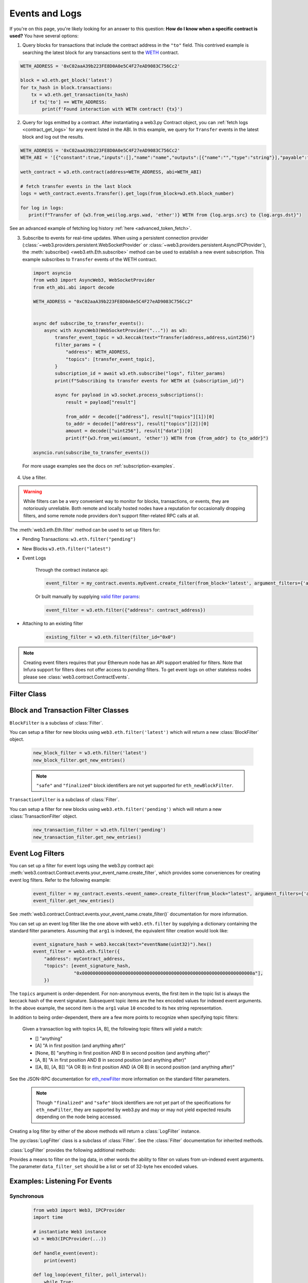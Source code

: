 .. _filtering:

Events and Logs
===============

If you're on this page, you're likely looking for an answer to this question:
**How do I know when a specific contract is used?** You have several options:

1. Query blocks for transactions that include the contract address in the ``"to"`` field.
   This contrived example is searching the latest block for any transactions sent to the
   WETH_ contract.

.. code-block:: python

   WETH_ADDRESS = '0xC02aaA39b223FE8D0A0e5C4F27eAD9083C756Cc2'

   block = w3.eth.get_block('latest')
   for tx_hash in block.transactions:
       tx = w3.eth.get_transaction(tx_hash)
       if tx['to'] == WETH_ADDRESS:
           print(f'Found interaction with WETH contract! {tx}')

2. Query for logs emitted by a contract. After instantiating a web3.py Contract object,
   you can :ref:`fetch logs <contract_get_logs>` for any event listed in the ABI.  In this
   example, we query for ``Transfer`` events in the latest block and log out the results.

.. code-block:: python

   WETH_ADDRESS = '0xC02aaA39b223FE8D0A0e5C4F27eAD9083C756Cc2'
   WETH_ABI = '[{"constant":true,"inputs":[],"name":"name","outputs":[{"name":"","type":"string"}],"payable":false,"stateMutability":"view","type":"function"},{"constant":false,"inputs":[{"name":"guy","type":"address"},{"name":"wad","type":"uint256"}],"name":"approve","outputs":[{"name":"","type":"bool"}],"payable":false,"stateMutability":"nonpayable","type":"function"},{"constant":true,"inputs":[],"name":"totalSupply","outputs":[{"name":"","type":"uint256"}],"payable":false,"stateMutability":"view","type":"function"},{"constant":false,"inputs":[{"name":"src","type":"address"},{"name":"dst","type":"address"},{"name":"wad","type":"uint256"}],"name":"transferFrom","outputs":[{"name":"","type":"bool"}],"payable":false,"stateMutability":"nonpayable","type":"function"},{"constant":false,"inputs":[{"name":"wad","type":"uint256"}],"name":"withdraw","outputs":[],"payable":false,"stateMutability":"nonpayable","type":"function"},{"constant":true,"inputs":[],"name":"decimals","outputs":[{"name":"","type":"uint8"}],"payable":false,"stateMutability":"view","type":"function"},{"constant":true,"inputs":[{"name":"","type":"address"}],"name":"balanceOf","outputs":[{"name":"","type":"uint256"}],"payable":false,"stateMutability":"view","type":"function"},{"constant":true,"inputs":[],"name":"symbol","outputs":[{"name":"","type":"string"}],"payable":false,"stateMutability":"view","type":"function"},{"constant":false,"inputs":[{"name":"dst","type":"address"},{"name":"wad","type":"uint256"}],"name":"transfer","outputs":[{"name":"","type":"bool"}],"payable":false,"stateMutability":"nonpayable","type":"function"},{"constant":false,"inputs":[],"name":"deposit","outputs":[],"payable":true,"stateMutability":"payable","type":"function"},{"constant":true,"inputs":[{"name":"","type":"address"},{"name":"","type":"address"}],"name":"allowance","outputs":[{"name":"","type":"uint256"}],"payable":false,"stateMutability":"view","type":"function"},{"payable":true,"stateMutability":"payable","type":"fallback"},{"anonymous":false,"inputs":[{"indexed":true,"name":"src","type":"address"},{"indexed":true,"name":"guy","type":"address"},{"indexed":false,"name":"wad","type":"uint256"}],"name":"Approval","type":"event"},{"anonymous":false,"inputs":[{"indexed":true,"name":"src","type":"address"},{"indexed":true,"name":"dst","type":"address"},{"indexed":false,"name":"wad","type":"uint256"}],"name":"Transfer","type":"event"},{"anonymous":false,"inputs":[{"indexed":true,"name":"dst","type":"address"},{"indexed":false,"name":"wad","type":"uint256"}],"name":"Deposit","type":"event"},{"anonymous":false,"inputs":[{"indexed":true,"name":"src","type":"address"},{"indexed":false,"name":"wad","type":"uint256"}],"name":"Withdrawal","type":"event"}]'

   weth_contract = w3.eth.contract(address=WETH_ADDRESS, abi=WETH_ABI)

   # fetch transfer events in the last block
   logs = weth_contract.events.Transfer().get_logs(from_block=w3.eth.block_number)

   for log in logs:
      print(f"Transfer of {w3.from_wei(log.args.wad, 'ether')} WETH from {log.args.src} to {log.args.dst}")

See an advanced example of fetching log history :ref:`here <advanced_token_fetch>`.

3. Subscribe to events for real-time updates. When using a persistent connection provider
   (:class:`~web3.providers.persistent.WebSocketProvider` or
   :class:`~web3.providers.persistent.AsyncIPCProvider`), the
   :meth:`subscribe() <web3.eth.Eth.subscribe>` method can be used to establish a new
   event subscription. This example subscribes to ``Transfer`` events of the WETH contract.

  .. code-block:: python

    import asyncio
    from web3 import AsyncWeb3, WebSocketProvider
    from eth_abi.abi import decode

    WETH_ADDRESS = "0xC02aaA39b223FE8D0A0e5C4F27eAD9083C756Cc2"


    async def subscribe_to_transfer_events():
        async with AsyncWeb3(WebSocketProvider("...")) as w3:
            transfer_event_topic = w3.keccak(text="Transfer(address,address,uint256)")
            filter_params = {
                "address": WETH_ADDRESS,
                "topics": [transfer_event_topic],
            }
            subscription_id = await w3.eth.subscribe("logs", filter_params)
            print(f"Subscribing to transfer events for WETH at {subscription_id}")

            async for payload in w3.socket.process_subscriptions():
                result = payload["result"]

                from_addr = decode(["address"], result["topics"][1])[0]
                to_addr = decode(["address"], result["topics"][2])[0]
                amount = decode(["uint256"], result["data"])[0]
                print(f"{w3.from_wei(amount, 'ether')} WETH from {from_addr} to {to_addr}")

    asyncio.run(subscribe_to_transfer_events())


  For more usage examples see the docs on :ref:`subscription-examples`.

4. Use a filter.

.. warning ::

  While filters can be a very convenient way to monitor for blocks, transactions, or
  events, they are notoriously unreliable. Both remote and locally hosted nodes have
  a reputation for occasionally dropping filters, and some remote node providers don't
  support filter-related RPC calls at all.

.. py:module:: web3.utils.filters

The :meth:`web3.eth.Eth.filter` method can be used to set up filters for:

* Pending Transactions: ``w3.eth.filter("pending")``

* New Blocks ``w3.eth.filter("latest")``

* Event Logs

    Through the contract instance api:

    .. code-block:: python

        event_filter = my_contract.events.myEvent.create_filter(from_block='latest', argument_filters={'arg1':10})

    Or built manually by supplying `valid filter params <https://github.com/ethereum/execution-apis/blob/bea0266c42919a2fb3ee524fb91e624a23bc17c5/src/schemas/filter.json#L28>`_:

    .. code-block:: python

        event_filter = w3.eth.filter({"address": contract_address})

* Attaching to an existing filter

    .. code-block:: python

        existing_filter = w3.eth.filter(filter_id="0x0")

.. note ::

    Creating event filters requires that your Ethereum node has an API support enabled for filters.
    Note that Infura support for filters does not offer access to `pending` filters.
    To get event logs on other stateless nodes please see :class:`web3.contract.ContractEvents`.



Filter Class
------------

.. py:class:: Filter(web3, filter_id)

.. py:attribute:: Filter.filter_id

    The ``filter_id`` for this filter as returned by the ``eth_newFilter`` RPC
    method when this filter was created.


.. py:method:: Filter.get_new_entries()

    Retrieve new entries for this filter.

    Logs will be retrieved using the
    :func:`web3.eth.Eth.get_filter_changes` which returns only new entries since the last
    poll.


.. py:method:: Filter.get_all_entries()

    Retrieve all entries for this filter.

    Logs will be retrieved using the
    :func:`web3.eth.Eth.get_filter_logs` which returns all entries that match the given
    filter.


.. py:method:: Filter.format_entry(entry)

    Hook for subclasses to modify the format of the log entries this filter
    returns, or passes to its callback functions.

    By default this returns the ``entry`` parameter unmodified.


.. py:method:: Filter.is_valid_entry(entry)

    Hook for subclasses to add additional programmatic filtering.  The default
    implementation always returns ``True``.


Block and Transaction Filter Classes
------------------------------------

.. py:class:: BlockFilter(...)

``BlockFilter`` is a subclass of :class:`Filter`.

You can setup a filter for new blocks using ``web3.eth.filter('latest')`` which
will return a new :class:`BlockFilter` object.

    .. code-block:: python

        new_block_filter = w3.eth.filter('latest')
        new_block_filter.get_new_entries()

    .. note::

        ``"safe"`` and ``"finalized"`` block identifiers are not yet supported for
        ``eth_newBlockFilter``.

.. py:class:: TransactionFilter(...)

``TransactionFilter`` is a subclass of :class:`Filter`.

You can setup a filter for new blocks using ``web3.eth.filter('pending')`` which
will return a new :class:`TransactionFilter` object.

    .. code-block:: python

        new_transaction_filter = w3.eth.filter('pending')
        new_transaction_filter.get_new_entries()


Event Log Filters
-----------------

You can set up a filter for event logs using the web3.py contract api:
:meth:`web3.contract.Contract.events.your_event_name.create_filter`, which provides some conveniences for
creating event log filters. Refer to the following example:

    .. code-block:: python

        event_filter = my_contract.events.<event_name>.create_filter(from_block="latest", argument_filters={'arg1':10})
        event_filter.get_new_entries()

See :meth:`web3.contract.Contract.events.your_event_name.create_filter()` documentation for more information.

You can set up an event log filter like the one above with ``web3.eth.filter`` by supplying a
dictionary containing the standard filter parameters. Assuming that ``arg1`` is indexed, the
equivalent filter creation would look like:

    .. code-block:: python

        event_signature_hash = web3.keccak(text="eventName(uint32)").hex()
        event_filter = web3.eth.filter({
            "address": myContract_address,
            "topics": [event_signature_hash,
                       "0x000000000000000000000000000000000000000000000000000000000000000a"],
            })

The ``topics`` argument is order-dependent. For non-anonymous events, the first item in the topic list is always the keccack hash of the event signature. Subsequent topic items are the hex encoded values for indexed event arguments. In the above example, the second item is the ``arg1`` value ``10`` encoded to its hex string representation.

In addition to being order-dependent, there are a few more points to recognize when specifying topic filters:

    Given a transaction log with topics [A, B], the following topic filters will yield a match:

    - [] "anything"
    - [A] "A in first position (and anything after)"
    - [None, B] "anything in first position AND B in second position (and anything after)"
    - [A, B] "A in first position AND B in second position (and anything after)"
    - [[A, B], [A, B]] "(A OR B) in first position AND (A OR B) in second position (and anything after)"

See the JSON-RPC documentation for `eth_newFilter <https://ethereum.org/en/developers/docs/apis/json-rpc/#eth_newfilter>`_ more information on the standard filter parameters.

    .. note::

        Though ``"finalized"`` and ``"safe"`` block identifiers are not yet part of the
        specifications for ``eth_newFilter``, they are supported by web3.py and may or
        may not yield expected results depending on the node being accessed.

Creating a log filter by either of the above methods will return a :class:`LogFilter` instance.

.. py:class:: LogFilter(web3, filter_id, log_entry_formatter=None, data_filter_set=None)

The :py:class:`LogFilter` class is a subclass of :class:`Filter`.  See the :class:`Filter`
documentation for inherited methods.

:class:`LogFilter` provides the following additional
methods:

.. py:method:: LogFilter.set_data_filters(data_filter_set)

Provides a means to filter on the log data, in other words the ability to filter on values from
un-indexed event arguments. The parameter ``data_filter_set`` should be a list or set of 32-byte hex encoded values.

Examples: Listening For Events
------------------------------

Synchronous
~~~~~~~~~~~

    .. code-block:: python

        from web3 import Web3, IPCProvider
        import time

        # instantiate Web3 instance
        w3 = Web3(IPCProvider(...))

        def handle_event(event):
            print(event)

        def log_loop(event_filter, poll_interval):
            while True:
                for event in event_filter.get_new_entries():
                    handle_event(event)
                time.sleep(poll_interval)

        def main():
            block_filter = w3.eth.filter('latest')
            log_loop(block_filter, 2)

        if __name__ == '__main__':
            main()

.. _asynchronous_filters:

Asynchronous Filter Polling
~~~~~~~~~~~~~~~~~~~~~~~~~~~

Starting with web3 version 4, the ``watch`` method was taken out of the web3 filter objects.
There are many decisions to be made when designing a system regarding threading and concurrency.
Rather than force a decision, web3 leaves these choices up to the user. Below are some example
implementations of asynchronous filter-event handling that can serve as starting points.

Single threaded concurrency with ``async`` and ``await``
````````````````````````````````````````````````````````

Beginning in python 3.5, the ``async`` and ``await`` built-in keywords were added.  These provide a
shared api for coroutines that can be utilized by modules such as the built-in asyncio_.  Below is
an example event loop using asyncio_, that polls multiple web3 filter object, and passes new
entries to a handler.

        .. code-block:: python

            from web3 import Web3, IPCProvider
            import asyncio

            # instantiate Web3 instance
            w3 = Web3(IPCProvider(...))

            def handle_event(event):
                print(event)
                # and whatever

            async def log_loop(event_filter, poll_interval):
                while True:
                    for event in event_filter.get_new_entries():
                        handle_event(event)
                    await asyncio.sleep(poll_interval)

            def main():
                block_filter = w3.eth.filter('latest')
                tx_filter = w3.eth.filter('pending')
                loop = asyncio.get_event_loop()
                try:
                    loop.run_until_complete(
                        asyncio.gather(
                            log_loop(block_filter, 2),
                            log_loop(tx_filter, 2)))
                finally:
                    loop.close()

            if __name__ == '__main__':
                main()

    Read the asyncio_ documentation for more information.

Running the event loop in a separate thread
```````````````````````````````````````````

Here is an extended version of above example, where the event loop is run in a separate thread,
releasing the ``main`` function for other tasks.

        .. code-block:: python

            from web3 import Web3, IPCProvider
            from threading import Thread
            import time

            # instantiate Web3 instance
            w3 = Web3(IPCProvider(...))

            def handle_event(event):
                print(event)
                # and whatever


            def log_loop(event_filter, poll_interval):
                while True:
                    for event in event_filter.get_new_entries():
                        handle_event(event)
                    time.sleep(poll_interval)


            def main():
                block_filter = w3.eth.filter('latest')
                worker = Thread(target=log_loop, args=(block_filter, 5), daemon=True)
                worker.start()
                    # .. do some other stuff

            if __name__ == '__main__':
                main()

Here are some other libraries that provide frameworks for writing asynchronous python:

    * gevent_
    * twisted_
    * celery_


Examples
--------

.. _advanced_token_fetch:

Advanced example: Fetching all token transfer events
~~~~~~~~~~~~~~~~~~~~~~~~~~~~~~~~~~~~~~~~~~~~~~~~~~~~

In this example, we show how to fetch all events of a certain event type from the Ethereum blockchain. There are three challenges when working with a large set of events:

* How to incrementally update an existing database of fetched events

* How to deal with interruptions in long running processes

* How to deal with `eth_getLogs` JSON-RPC call query limitations

* How to handle Ethereum minor chain reorganisations in (near) real-time data


eth_getLogs limitations
```````````````````````

Ethereum JSON-RPC API servers, like Geth, do not provide an easy way to paginate over events, only over blocks. There's no request that can find the first block with an event or how many events occur within a range of blocks. The only feedback the JSON-RPC service will give you is whether the ``eth_getLogs`` call failed.

In this example script, we provide two kinds of heuristics to deal with this issue. The script scans events in a chunk of blocks (start block number - end block number). Then it uses two methods to find how many events there are likely to be in a block window:

* Dynamically set the block range window size, while never exceeding a threshold (e.g., 10,000 blocks).

* In the case of ``eth_getLogs``, the JSON-RPC call gives a timeout error, decrease the end block number and tries again with a smaller block range window.


Example code
````````````

The following example code is divided into a reusable ``EventScanner`` class and then a demo script that:

* fetches all transfer events for `RCC token <https://etherscan.io/token/0x9b6443b0fb9c241a7fdac375595cea13e6b7807a>`_,

* can incrementally run again to check if there are new events,

* handles interruptions (e.g., CTRL+C abort) gracefully,

* writes all ``Transfer`` events in a single file JSON database, so that other process can consume them,

* uses the `tqdm <https://pypi.org/project/tqdm/>`_ library for progress bar output in a console,

* only supports ``HTTPS`` providers, because JSON-RPC retry logic depends on the implementation details of the underlying protocol,

* disables the default exception retry configuration because it does not know how to handle the shrinking block range window for ``eth_getLogs``, and

* consumes around 20k JSON-RPC API calls.

The script can be run with: ``python ./eventscanner.py <your JSON-RPC API URL>``.

.. code-block:: python

    """A stateful event scanner for Ethereum-based blockchains using web3.py.

    With the stateful mechanism, you can do one batch scan or incremental scans,
    where events are added wherever the scanner left off.
    """

    import datetime
    import time
    import logging
    from abc import ABC, abstractmethod
    from typing import Tuple, Optional, Callable, List, Iterable, Dict, Any

    from web3 import Web3
    from web3.contract import Contract
    from web3.datastructures import AttributeDict
    from web3.exceptions import BlockNotFound
    from eth_abi.codec import ABICodec

    # Currently this method is not exposed over official web3 API,
    # but we need it to construct eth_getLogs parameters
    from web3._utils.filters import construct_event_filter_params
    from web3._utils.events import get_event_data


    logger = logging.getLogger(__name__)


    class EventScannerState(ABC):
        """Application state that remembers what blocks we have scanned in the case of crash.
        """

        @abstractmethod
        def get_last_scanned_block(self) -> int:
            """Number of the last block we have scanned on the previous cycle.

            :return: 0 if no blocks scanned yet
            """

        @abstractmethod
        def start_chunk(self, block_number: int):
            """Scanner is about to ask data of multiple blocks over JSON-RPC.

            Start a database session if needed.
            """

        @abstractmethod
        def end_chunk(self, block_number: int):
            """Scanner finished a number of blocks.

            Persistent any data in your state now.
            """

        @abstractmethod
        def process_event(self, block_when: datetime.datetime, event: AttributeDict) -> object:
            """Process incoming events.

            This function takes raw events from Web3, transforms them to your application internal
            format, then saves them in a database or some other state.

            :param block_when: When this block was mined

            :param event: Symbolic dictionary of the event data

            :return: Internal state structure that is the result of event transformation.
            """

        @abstractmethod
        def delete_data(self, since_block: int) -> int:
            """Delete any data since this block was scanned.

            Purges any potential minor reorg data.
            """


    class EventScanner:
        """Scan blockchain for events and try not to abuse JSON-RPC API too much.

        Can be used for real-time scans, as it detects minor chain reorganisation and rescans.
        Unlike the easy web3.contract.Contract, this scanner can scan events from multiple contracts at once.
        For example, you can get all transfers from all tokens in the same scan.

        You *should* disable the default ``exception_retry_configuration`` on your provider for Web3,
        because it cannot correctly throttle and decrease the `eth_getLogs` block number range.
        """

        def __init__(self, w3: Web3, contract: Contract, state: EventScannerState, events: List, filters: Dict[str, Any],
                     max_chunk_scan_size: int = 10000, max_request_retries: int = 30, request_retry_seconds: float = 3.0):
            """
            :param contract: Contract
            :param events: List of web3 Event we scan
            :param filters: Filters passed to get_logs
            :param max_chunk_scan_size: JSON-RPC API limit in the number of blocks we query. (Recommendation: 10,000 for mainnet, 500,000 for testnets)
            :param max_request_retries: How many times we try to reattempt a failed JSON-RPC call
            :param request_retry_seconds: Delay between failed requests to let JSON-RPC server to recover
            """

            self.logger = logger
            self.contract = contract
            self.w3 = w3
            self.state = state
            self.events = events
            self.filters = filters

            # Our JSON-RPC throttling parameters
            self.min_scan_chunk_size = 10  # 12 s/block = 120 seconds period
            self.max_scan_chunk_size = max_chunk_scan_size
            self.max_request_retries = max_request_retries
            self.request_retry_seconds = request_retry_seconds

            # Factor how fast we increase the chunk size if results are found
            # # (slow down scan after starting to get hits)
            self.chunk_size_decrease = 0.5

            # Factor how fast we increase chunk size if no results are found
            self.chunk_size_increase = 2.0

        @property
        def address(self):
            return self.token_address

        def get_block_timestamp(self, block_num) -> datetime.datetime:
            """Get Ethereum block timestamp"""
            try:
                block_info = self.w3.eth.get_block(block_num)
            except BlockNotFound:
                # Block was not mined yet,
                # minor chain reorganisation?
                return None
            last_time = block_info["timestamp"]
            return datetime.datetime.utcfromtimestamp(last_time)

        def get_suggested_scan_start_block(self):
            """Get where we should start to scan for new token events.

            If there are no prior scans, start from block 1.
            Otherwise, start from the last end block minus ten blocks.
            We rescan the last ten scanned blocks in the case there were forks to avoid
            misaccounting due to minor single block works (happens once in an hour in Ethereum).
            These heuristics could be made more robust, but this is for the sake of simple reference implementation.
            """

            end_block = self.get_last_scanned_block()
            if end_block:
                return max(1, end_block - self.NUM_BLOCKS_RESCAN_FOR_FORKS)
            return 1

        def get_suggested_scan_end_block(self):
            """Get the last mined block on Ethereum chain we are following."""

            # Do not scan all the way to the final block, as this
            # block might not be mined yet
            return self.w3.eth.block_number - 1

        def get_last_scanned_block(self) -> int:
            return self.state.get_last_scanned_block()

        def delete_potentially_forked_block_data(self, after_block: int):
            """Purge old data in the case of blockchain reorganisation."""
            self.state.delete_data(after_block)

        def scan_chunk(self, start_block, end_block) -> Tuple[int, datetime.datetime, list]:
            """Read and process events between to block numbers.

            Dynamically decrease the size of the chunk if the case JSON-RPC server pukes out.

            :return: tuple(actual end block number, when this block was mined, processed events)
            """

            block_timestamps = {}
            get_block_timestamp = self.get_block_timestamp

            # Cache block timestamps to reduce some RPC overhead
            # Real solution might include smarter models around block
            def get_block_when(block_num):
                if block_num not in block_timestamps:
                    block_timestamps[block_num] = get_block_timestamp(block_num)
                return block_timestamps[block_num]

            all_processed = []

            for event_type in self.events:

                # Callable that takes care of the underlying web3 call
                def _fetch_events(_start_block, _end_block):
                    return _fetch_events_for_all_contracts(self.w3,
                                                           event_type,
                                                           self.filters,
                                                           from_block=_start_block,
                                                           to_block=_end_block)

                # Do `n` retries on `eth_getLogs`,
                # throttle down block range if needed
                end_block, events = _retry_web3_call(
                    _fetch_events,
                    start_block=start_block,
                    end_block=end_block,
                    retries=self.max_request_retries,
                    delay=self.request_retry_seconds)

                for evt in events:
                    idx = evt["logIndex"]  # Integer of the log index position in the block, null when its pending

                    # We cannot avoid minor chain reorganisations, but
                    # at least we must avoid blocks that are not mined yet
                    assert idx is not None, "Somehow tried to scan a pending block"

                    block_number = evt["blockNumber"]

                    # Get UTC time when this event happened (block mined timestamp)
                    # from our in-memory cache
                    block_when = get_block_when(block_number)

                    logger.debug("Processing event %s, block: %s count: %s", evt['event'], block_number, block_number)
                    processed = self.state.process_event(block_when, evt)
                    all_processed.append(processed)

            end_block_timestamp = get_block_when(end_block)
            return end_block, end_block_timestamp, all_processed

        def estimate_next_chunk_size(self, current_chuck_size: int, event_found_count: int):
            """Try to figure out optimal chunk size

            Our scanner might need to scan the whole blockchain for all events

            * We want to minimize API calls over empty blocks

            * We want to make sure that one scan chunk does not try to process too many entries once, as we try to control commit buffer size and potentially asynchronous busy loop

            * Do not overload node serving JSON-RPC API by asking data for too many events at a time

            Currently Ethereum JSON-API does not have an API to tell when a first event occurred in a blockchain
            and our heuristics try to accelerate block fetching (chunk size) until we see the first event.

            These heuristics exponentially increase the scan chunk size depending on if we are seeing events or not.
            When any transfers are encountered, we are back to scanning only a few blocks at a time.
            It does not make sense to do a full chain scan starting from block 1, doing one JSON-RPC call per 20 blocks.
            """

            if event_found_count > 0:
                # When we encounter first events, reset the chunk size window
                current_chuck_size = self.min_scan_chunk_size
            else:
                current_chuck_size *= self.chunk_size_increase

            current_chuck_size = max(self.min_scan_chunk_size, current_chuck_size)
            current_chuck_size = min(self.max_scan_chunk_size, current_chuck_size)
            return int(current_chuck_size)

        def scan(self, start_block, end_block, start_chunk_size=20, progress_callback=Optional[Callable]) -> Tuple[
            list, int]:
            """Perform a token balances scan.

            Assumes all balances in the database are valid before start_block (no forks sneaked in).

            :param start_block: The first block included in the scan

            :param end_block: The last block included in the scan

            :param start_chunk_size: How many blocks we try to fetch over JSON-RPC on the first attempt

            :param progress_callback: If this is an UI application, update the progress of the scan

            :return: [All processed events, number of chunks used]
            """

            assert start_block <= end_block

            current_block = start_block

            # Scan in chunks, commit between
            chunk_size = start_chunk_size
            last_scan_duration = last_logs_found = 0
            total_chunks_scanned = 0

            # All processed entries we got on this scan cycle
            all_processed = []

            while current_block <= end_block:

                self.state.start_chunk(current_block, chunk_size)

                # Print some diagnostics to logs to try to fiddle with real world JSON-RPC API performance
                estimated_end_block = min(current_block + chunk_size, end_block)
                logger.debug(
                    "Scanning token transfers for blocks: %s - %s, chunk size %s, last chunk scan took %s, last logs found %s",
                    current_block, estimated_end_block, chunk_size, last_scan_duration, last_logs_found,
                )

                start = time.time()
                actual_end_block, end_block_timestamp, new_entries = self.scan_chunk(current_block, estimated_end_block)

                # Where does our current chunk scan ends - are we out of chain yet?
                current_end = actual_end_block

                last_scan_duration = time.time() - start
                all_processed += new_entries

                # Print progress bar
                if progress_callback:
                    progress_callback(start_block, end_block, current_block, end_block_timestamp, chunk_size, len(new_entries))

                # Try to guess how many blocks to fetch over `eth_getLogs` API next time
                chunk_size = self.estimate_next_chunk_size(chunk_size, len(new_entries))

                # Set where the next chunk starts
                current_block = current_end + 1
                total_chunks_scanned += 1
                self.state.end_chunk(current_end)

            return all_processed, total_chunks_scanned


    def _retry_web3_call(func, start_block, end_block, retries, delay) -> Tuple[int, list]:
        """A custom retry loop to throttle down block range.

        If our JSON-RPC server cannot serve all incoming `eth_getLogs` in a single request,
        we retry and throttle down block range for every retry.

        For example, Go Ethereum does not indicate what is an acceptable response size.
        It just fails on the server-side with a "context was cancelled" warning.

        :param func: A callable that triggers Ethereum JSON-RPC, as func(start_block, end_block)
        :param start_block: The initial start block of the block range
        :param end_block: The initial start block of the block range
        :param retries: How many times we retry
        :param delay: Time to sleep between retries
        """
        for i in range(retries):
            try:
                return end_block, func(start_block, end_block)
            except Exception as e:
                # Assume this is HTTPConnectionPool(host='localhost', port=8545): Read timed out. (read timeout=10)
                # from Go Ethereum. This translates to the error "context was cancelled" on the server side:
                # https://github.com/ethereum/go-ethereum/issues/20426
                if i < retries - 1:
                    # Give some more verbose info than the default middleware
                    logger.warning(
                        "Retrying events for block range %s - %s (%s) failed with %s , retrying in %s seconds",
                        start_block, end_block, end_block-start_block, e, delay,
                    )
                    # Decrease the `eth_getBlocks` range
                    end_block = start_block + ((end_block - start_block) // 2)
                    # Let the JSON-RPC to recover e.g. from restart
                    time.sleep(delay)
                    continue
                else:
                    logger.warning("Out of retries")
                    raise


    def _fetch_events_for_all_contracts(
            w3,
            event,
            argument_filters: Dict[str, Any],
            from_block: int,
            to_block: int) -> Iterable:
        """Get events using eth_getLogs API.

        This method is detached from any contract instance.

        This is a stateless method, as opposed to create_filter.
        It can be safely called against nodes which do not provide `eth_newFilter` API, like Infura.
        """

        if from_block is None:
            raise Web3TypeError("Missing mandatory keyword argument to get_logs: from_block")

        # Currently no way to poke this using a public web3.py API.
        # This will return raw underlying ABI JSON object for the event
        abi = event._get_event_abi()

        # Depending on the Solidity version used to compile
        # the contract that uses the ABI,
        # it might have Solidity ABI encoding v1 or v2.
        # We just assume the default that you set on Web3 object here.
        # More information here https://eth-abi.readthedocs.io/en/latest/index.html
        codec: ABICodec = w3.codec

        # Here we need to poke a bit into Web3 internals, as this
        # functionality is not exposed by default.
        # Construct JSON-RPC raw filter presentation based on human readable Python descriptions
        # Namely, convert event names to their keccak signatures
        # More information here:
        # https://github.com/ethereum/web3.py/blob/e176ce0793dafdd0573acc8d4b76425b6eb604ca/web3/_utils/filters.py#L71
        data_filter_set, event_filter_params = construct_event_filter_params(
            abi,
            codec,
            address=argument_filters.get("address"),
            argument_filters=argument_filters,
            from_block=from_block,
            to_block=to_block
        )

        logger.debug("Querying eth_getLogs with the following parameters: %s", event_filter_params)

        # Call JSON-RPC API on your Ethereum node.
        # get_logs() returns raw AttributedDict entries
        logs = w3.eth.get_logs(event_filter_params)

        # Convert raw binary data to Python proxy objects as described by ABI
        all_events = []
        for log in logs:
            # Convert raw JSON-RPC log result to human readable event by using ABI data
            # More information how process_log works here
            # https://github.com/ethereum/web3.py/blob/fbaf1ad11b0c7fac09ba34baff2c256cffe0a148/web3/_utils/events.py#L200
            evt = get_event_data(codec, abi, log)
            # Note: This was originally yield,
            # but deferring the timeout exception caused the throttle logic not to work
            all_events.append(evt)
        return all_events


    if __name__ == "__main__":
        # Simple demo that scans all the token transfers of RCC token (11k).
        # The demo supports persistent state by using a JSON file.
        # You will need an Ethereum node for this.
        # Running this script will consume around 20k JSON-RPC calls.
        # With locally running Geth, the script takes 10 minutes.
        # The resulting JSON state file is 2.9 MB.
        import sys
        import json
        from web3.providers.rpc import HTTPProvider

        # We use tqdm library to render a nice progress bar in the console
        # https://pypi.org/project/tqdm/
        from tqdm import tqdm

        # RCC has around 11k Transfer events
        # https://etherscan.io/token/0x9b6443b0fb9c241a7fdac375595cea13e6b7807a
        RCC_ADDRESS = "0x9b6443b0fb9c241a7fdac375595cea13e6b7807a"

        # Reduced ERC-20 ABI, only Transfer event
        ABI = """[
            {
                "anonymous": false,
                "inputs": [
                    {
                        "indexed": true,
                        "name": "from",
                        "type": "address"
                    },
                    {
                        "indexed": true,
                        "name": "to",
                        "type": "address"
                    },
                    {
                        "indexed": false,
                        "name": "value",
                        "type": "uint256"
                    }
                ],
                "name": "Transfer",
                "type": "event"
            }
        ]
        """

        class JSONifiedState(EventScannerState):
            """Store the state of scanned blocks and all events.

            All state is an in-memory dict.
            Simple load/store massive JSON on start up.
            """

            def __init__(self):
                self.state = None
                self.fname = "test-state.json"
                # How many second ago we saved the JSON file
                self.last_save = 0

            def reset(self):
                """Create initial state of nothing scanned."""
                self.state = {
                    "last_scanned_block": 0,
                    "blocks": {},
                }

            def restore(self):
                """Restore the last scan state from a file."""
                try:
                    self.state = json.load(open(self.fname, "rt"))
                    print(f"Restored the state, previously {self.state['last_scanned_block']} blocks have been scanned")
                except (IOError, json.decoder.JSONDecodeError):
                    print("State starting from scratch")
                    self.reset()

            def save(self):
                """Save everything we have scanned so far in a file."""
                with open(self.fname, "wt") as f:
                    json.dump(self.state, f)
                self.last_save = time.time()

            #
            # EventScannerState methods implemented below
            #

            def get_last_scanned_block(self):
                """The number of the last block we have stored."""
                return self.state["last_scanned_block"]

            def delete_data(self, since_block):
                """Remove potentially reorganised blocks from the scan data."""
                for block_num in range(since_block, self.get_last_scanned_block()):
                    if block_num in self.state["blocks"]:
                        del self.state["blocks"][block_num]

            def start_chunk(self, block_number, chunk_size):
                pass

            def end_chunk(self, block_number):
                """Save at the end of each block, so we can resume in the case of a crash or CTRL+C"""
                # Next time the scanner is started we will resume from this block
                self.state["last_scanned_block"] = block_number

                # Save the database file for every minute
                if time.time() - self.last_save > 60:
                    self.save()

            def process_event(self, block_when: datetime.datetime, event: AttributeDict) -> str:
                """Record a ERC-20 transfer in our database."""
                # Events are keyed by their transaction hash and log index
                # One transaction may contain multiple events
                # and each one of those gets their own log index

                # event_name = event.event # "Transfer"
                log_index = event.logIndex  # Log index within the block
                # transaction_index = event.transactionIndex  # Transaction index within the block
                txhash = event.transactionHash.hex()  # Transaction hash
                block_number = event.blockNumber

                # Convert ERC-20 Transfer event to our internal format
                args = event["args"]
                transfer = {
                    "from": args["from"],
                    "to": args.to,
                    "value": args.value,
                    "timestamp": block_when.isoformat(),
                }

                # Create empty dict as the block that contains all transactions by txhash
                if block_number not in self.state["blocks"]:
                    self.state["blocks"][block_number] = {}

                block = self.state["blocks"][block_number]
                if txhash not in block:
                    # We have not yet recorded any transfers in this transaction
                    # (One transaction may contain multiple events if executed by a smart contract).
                    # Create a tx entry that contains all events by a log index
                    self.state["blocks"][block_number][txhash] = {}

                # Record ERC-20 transfer in our database
                self.state["blocks"][block_number][txhash][log_index] = transfer

                # Return a pointer that allows us to look up this event later if needed
                return f"{block_number}-{txhash}-{log_index}"

        def run():

            if len(sys.argv) < 2:
                print("Usage: eventscanner.py http://your-node-url")
                sys.exit(1)

            api_url = sys.argv[1]

            # Enable logs to the stdout.
            # DEBUG is very verbose level
            logging.basicConfig(level=logging.INFO)

            provider = HTTPProvider(api_url)

            # Disable the default JSON-RPC retry configuration
            # as it correctly cannot handle eth_getLogs block range
            provider.exception_retry_configuration = None

            w3 = Web3(provider)

            # Prepare stub ERC-20 contract object
            abi = json.loads(ABI)
            ERC20 = w3.eth.contract(abi=abi)

            # Restore/create our persistent state
            state = JSONifiedState()
            state.restore()

            # chain_id: int, w3: Web3, abi: Dict, state: EventScannerState, events: List, filters: Dict, max_chunk_scan_size: int=10000
            scanner = EventScanner(
                w3=w3,
                contract=ERC20,
                state=state,
                events=[ERC20.events.Transfer],
                filters={"address": RCC_ADDRESS},
                # How many maximum blocks at the time we request from JSON-RPC
                # and we are unlikely to exceed the response size limit of the JSON-RPC server
                max_chunk_scan_size=10000
            )

            # Assume we might have scanned the blocks all the way to the last Ethereum block
            # that mined a few seconds before the previous scan run ended.
            # Because there might have been a minor Ethereum chain reorganisations
            # since the last scan ended, we need to discard
            # the last few blocks from the previous scan results.
            chain_reorg_safety_blocks = 10
            scanner.delete_potentially_forked_block_data(state.get_last_scanned_block() - chain_reorg_safety_blocks)

            # Scan from [last block scanned] - [latest ethereum block]
            # Note that our chain reorg safety blocks cannot go negative
            start_block = max(state.get_last_scanned_block() - chain_reorg_safety_blocks, 0)
            end_block = scanner.get_suggested_scan_end_block()
            blocks_to_scan = end_block - start_block

            print(f"Scanning events from blocks {start_block} - {end_block}")

            # Render a progress bar in the console
            start = time.time()
            with tqdm(total=blocks_to_scan) as progress_bar:
                def _update_progress(start, end, current, current_block_timestamp, chunk_size, events_count):
                    if current_block_timestamp:
                        formatted_time = current_block_timestamp.strftime("%d-%m-%Y")
                    else:
                        formatted_time = "no block time available"
                    progress_bar.set_description(f"Current block: {current} ({formatted_time}), blocks in a scan batch: {chunk_size}, events processed in a batch {events_count}")
                    progress_bar.update(chunk_size)

                # Run the scan
                result, total_chunks_scanned = scanner.scan(start_block, end_block, progress_callback=_update_progress)

            state.save()
            duration = time.time() - start
            print(f"Scanned total {len(result)} Transfer events, in {duration} seconds, total {total_chunks_scanned} chunk scans performed")

        run()


.. _WETH: https://etherscan.io/token/0xc02aaa39b223fe8d0a0e5c4f27ead9083c756cc2#code
.. _asyncio: https://docs.python.org/3/library/asyncio.html
.. _gevent: https://www.gevent.org/
.. _twisted: https://twistedmatrix.com/
.. _celery: https://www.celeryproject.org/
